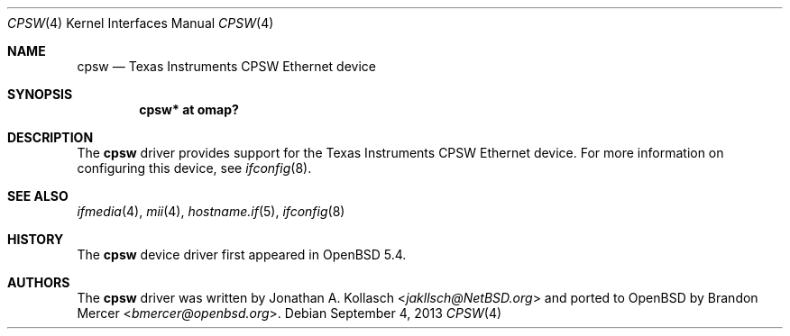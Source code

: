 .\" $OpenBSD: cpsw.4,v 1.1 2013/09/04 19:39:20 patrick Exp $
.\" Copyright (c) 2013 Brandon Mercer <bmercer@openbsd.org>
.\"
.\" Permission to use, copy, modify, and distribute this software for any
.\" purpose with or without fee is hereby granted, provided that the above
.\" copyright notice and this permission notice appear in all copies.
.\"
.\" THE SOFTWARE IS PROVIDED "AS IS" AND THE AUTHOR DISCLAIMS ALL WARRANTIES
.\" WITH REGARD TO THIS SOFTWARE INCLUDING ALL IMPLIED WARRANTIES OF
.\" MERCHANTABILITY AND FITNESS. IN NO EVENT SHALL THE AUTHOR BE LIABLE FOR
.\" ANY SPECIAL, DIRECT, INDIRECT, OR CONSEQUENTIAL DAMAGES OR ANY DAMAGES
.\" WHATSOEVER RESULTING FROM LOSS OF USE, DATA OR PROFITS, WHETHER IN AN
.\" ACTION OF CONTRACT, NEGLIGENCE OR OTHER TORTIOUS ACTION, ARISING OUT OF
.\" OR IN CONNECTION WITH THE USE OR PERFORMANCE OF THIS SOFTWARE.
.\"
.Dd $Mdocdate: September 4 2013 $
.Dt CPSW 4 armv7
.Os
.Sh NAME
.Nm cpsw
.Nd Texas Instruments CPSW Ethernet device
.Sh SYNOPSIS
.Cd "cpsw* at omap?"
.Sh DESCRIPTION
The
.Nm
driver provides support for the Texas Instruments CPSW Ethernet device.
For more information on configuring this device, see
.Xr ifconfig 8 .
.Sh SEE ALSO
.Xr ifmedia 4 ,
.Xr mii 4 ,
.Xr hostname.if 5 ,
.Xr ifconfig 8
.Sh HISTORY
The
.Nm
device driver first appeared in
.Ox 5.4 .
.Sh AUTHORS
.An -nosplit
The
.Nm
driver was written by
.An Jonathan A. Kollasch Aq Mt jakllsch@NetBSD.org
and ported to
.Ox
by
.An Brandon Mercer Aq Mt bmercer@openbsd.org .
